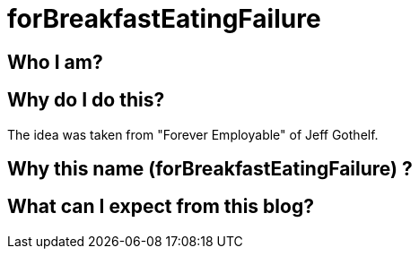 = forBreakfastEatingFailure
:showtitle:
:page-navtitle: First Entry
:page-excerpt: Excerpt goes here.
:page-root: ../../../

== Who I am?

== Why do I do this?

The idea was taken from "Forever Employable" of Jeff Gothelf. 

== Why this name (forBreakfastEatingFailure) ?

== What can I expect from this blog?
